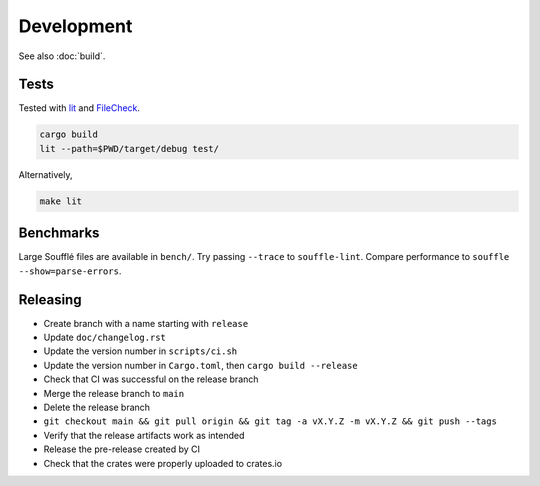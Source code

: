 ===========
Development
===========

See also :doc:`build`.

.. TODO(lb): Discuss clippy

Tests
=====

Tested with `lit <https://llvm.org/docs/CommandGuide/lit.html>`__ and
`FileCheck <https://www.llvm.org/docs/CommandGuide/FileCheck.html>`__.

.. code-block:: bash

   cargo build
   lit --path=$PWD/target/debug test/

Alternatively,

.. code-block:: bash

   make lit

Benchmarks
==========

Large Soufflé files are available in ``bench/``. Try passing ``--trace`` to
``souffle-lint``. Compare performance to ``souffle --show=parse-errors``.

Releasing
=========

- Create branch with a name starting with ``release``
- Update ``doc/changelog.rst``
- Update the version number in ``scripts/ci.sh``
- Update the version number in ``Cargo.toml``, then ``cargo build --release``
- Check that CI was successful on the release branch
- Merge the release branch to ``main``
- Delete the release branch
- ``git checkout main && git pull origin && git tag -a vX.Y.Z -m vX.Y.Z && git push --tags``
- Verify that the release artifacts work as intended
- Release the pre-release created by CI
- Check that the crates were properly uploaded to crates.io
